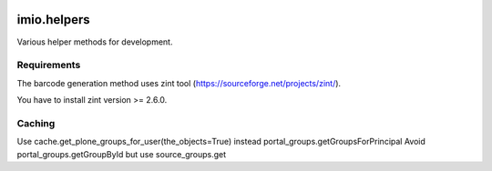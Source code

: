 .. image:: https://github.com/IMIO/imio.helpers/actions/workflows/main.yml/badge.svg?branch=master
    :target: https://github.com/IMIO/imio.helpers/actions/workflows/main.yml

.. image:: https://coveralls.io/repos/IMIO/imio.helpers/badge.png?branch=master
   :target: https://coveralls.io/r/IMIO/imio.helpers?branch=master

.. image:: http://img.shields.io/pypi/v/imio.helpers.svg
   :alt: PyPI badge
   :target: https://pypi.org/project/imio.helpers


====================
imio.helpers
====================

Various helper methods for development.


Requirements
------------

The barcode generation method uses zint tool (https://sourceforge.net/projects/zint/).

You have to install zint version >= 2.6.0.


Caching
-------

Use cache.get_plone_groups_for_user(the_objects=True) instead portal_groups.getGroupsForPrincipal
Avoid portal_groups.getGroupById but use source_groups.get
